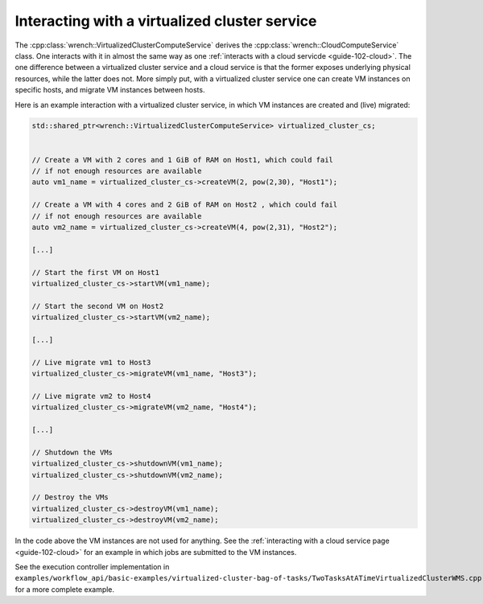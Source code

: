 .. _guide-102-virtualizedcluster:

Interacting with a virtualized cluster service
==============================================

The :cpp:class:`wrench::VirtualizedClusterComputeService` derives the
:cpp:class:`wrench::CloudComputeService` class. One interacts with it in almost
the same way as one :ref:`interacts with a cloud
servicde <guide-102-cloud>`. The one difference between a
virtualized cluster service and a cloud service is that the former
exposes underlying physical resources, while the latter does not. More
simply put, with a virtualized cluster service one can create VM
instances on specific hosts, and migrate VM instances between hosts.

Here is an example interaction with a virtualized cluster service, in
which VM instances are created and (live) migrated:

.. code:: cpp

   std::shared_ptr<wrench::VirtualizedClusterComputeService> virtualized_cluster_cs;


   // Create a VM with 2 cores and 1 GiB of RAM on Host1, which could fail
   // if not enough resources are available
   auto vm1_name = virtualized_cluster_cs->createVM(2, pow(2,30), "Host1");

   // Create a VM with 4 cores and 2 GiB of RAM on Host2 , which could fail
   // if not enough resources are available
   auto vm2_name = virtualized_cluster_cs->createVM(4, pow(2,31), "Host2");

   [...]

   // Start the first VM on Host1
   virtualized_cluster_cs->startVM(vm1_name);

   // Start the second VM on Host2
   virtualized_cluster_cs->startVM(vm2_name);

   [...]

   // Live migrate vm1 to Host3
   virtualized_cluster_cs->migrateVM(vm1_name, "Host3");

   // Live migrate vm2 to Host4
   virtualized_cluster_cs->migrateVM(vm2_name, "Host4");

   [...]

   // Shutdown the VMs
   virtualized_cluster_cs->shutdownVM(vm1_name);
   virtualized_cluster_cs->shutdownVM(vm2_name);

   // Destroy the VMs
   virtualized_cluster_cs->destroyVM(vm1_name);
   virtualized_cluster_cs->destroyVM(vm2_name);

In the code above the VM instances are not used for anything. See the
:ref:`interacting with a cloud service page <guide-102-cloud>` for
an example in which jobs are submitted to the VM instances.

See the execution controller implementation in
``examples/workflow_api/basic-examples/virtualized-cluster-bag-of-tasks/TwoTasksAtATimeVirtualizedClusterWMS.cpp``
for a more complete example.
